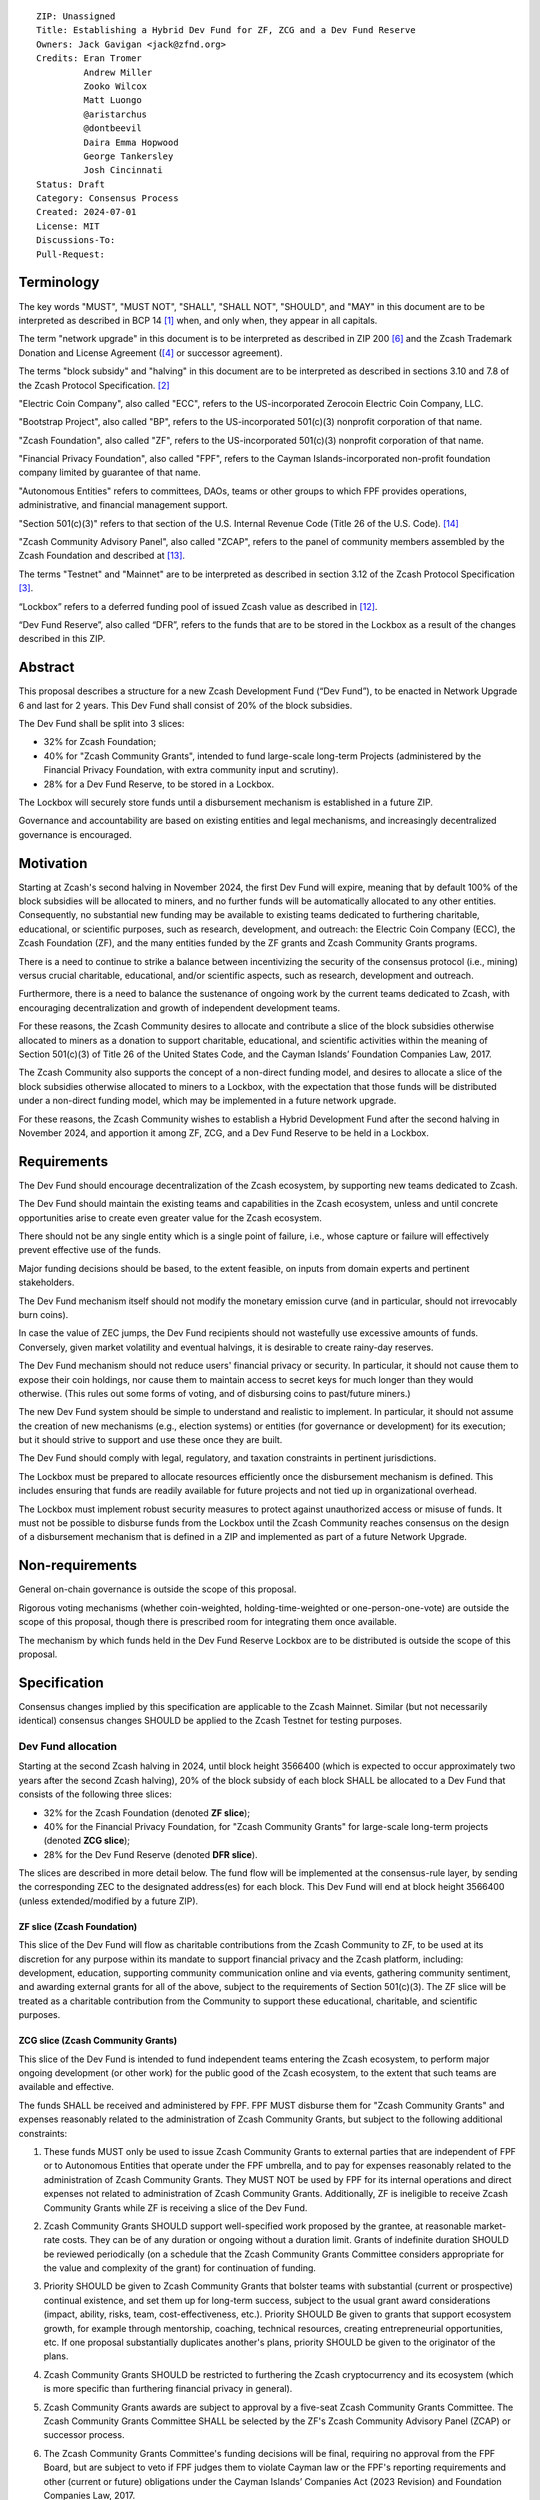 ::

  ZIP: Unassigned
  Title: Establishing a Hybrid Dev Fund for ZF, ZCG and a Dev Fund Reserve
  Owners: Jack Gavigan <jack@zfnd.org>
  Credits: Eran Tromer
           Andrew Miller
           Zooko Wilcox
           Matt Luongo
           @aristarchus
           @dontbeevil
           Daira Emma Hopwood
           George Tankersley
           Josh Cincinnati
  Status: Draft
  Category: Consensus Process
  Created: 2024-07-01
  License: MIT
  Discussions-To: 
  Pull-Request: 


Terminology
===========

The key words "MUST", "MUST NOT", "SHALL", "SHALL NOT", "SHOULD", and "MAY" 
in this document are to be interpreted as described in BCP 14 [#BCP14]_ when,
and only when, they appear in all capitals.

The term "network upgrade" in this document is to be interpreted as described 
in ZIP 200 [#zip-0200]_ and the Zcash Trademark Donation and License Agreement
([#trademark]_ or successor agreement).

The terms "block subsidy" and "halving" in this document are to be interpreted 
as described in sections 3.10 and 7.8 of the Zcash Protocol Specification.
[#protocol]_

"Electric Coin Company", also called "ECC", refers to the US-incorporated 
Zerocoin Electric Coin Company, LLC.

"Bootstrap Project", also called "BP", refers to the US-incorporated 501(c)(3) 
nonprofit corporation of that name.

"Zcash Foundation", also called "ZF", refers to the US-incorporated 501(c)(3) 
nonprofit corporation of that name.

"Financial Privacy Foundation", also called "FPF", refers to the Cayman 
Islands-incorporated non-profit foundation company limited by guarantee of 
that name.

"Autonomous Entities" refers to committees, DAOs, teams or other groups to 
which FPF provides operations, administrative, and financial management 
support. 

"Section 501(c)(3)" refers to that section of the U.S. Internal Revenue Code 
(Title 26 of the U.S. Code). [#section501c3]_

"Zcash Community Advisory Panel", also called "ZCAP", refers to the panel of 
community members assembled by the Zcash Foundation and described at [#zcap]_.

The terms "Testnet" and "Mainnet" are to be interpreted as described in 
section 3.12 of the Zcash Protocol Specification [#protocol-networks]_.

“Lockbox” refers to a deferred funding pool of issued Zcash value as described 
in [#draft-nuttycom-lockbox-streams]_.

“Dev Fund Reserve”, also called “DFR”, refers to the funds that are to be 
stored in the Lockbox as a result of the changes described in this ZIP. 


Abstract
========

This proposal describes a structure for a new Zcash Development Fund (“Dev 
Fund”), to be enacted in Network Upgrade 6 and last for 2 years. This Dev 
Fund shall consist of 20% of the block subsidies. 

The Dev Fund shall be split into 3 slices:

* 32% for Zcash Foundation;
* 40% for "Zcash Community Grants", intended to fund large-scale long-term 
  Projects (administered by the Financial Privacy Foundation, with extra
  community input and scrutiny).
* 28% for a Dev Fund Reserve, to be stored in a Lockbox. 

The Lockbox will securely store funds until a disbursement mechanism is 
established in a future ZIP.

Governance and accountability are based on existing entities and legal 
mechanisms, and increasingly decentralized governance is encouraged.


Motivation
==========

Starting at Zcash's second halving in November 2024, the first Dev Fund will 
expire, meaning that by default 100% of the block subsidies will be allocated 
to miners, and no further funds will be automatically allocated to any other 
entities. Consequently, no substantial new funding may be available to 
existing teams dedicated to furthering charitable, educational, or scientific 
purposes, such as research, development, and outreach: the Electric Coin 
Company (ECC), the Zcash Foundation (ZF), and the many entities funded by the 
ZF grants and Zcash Community Grants programs.

There is a need to continue to strike a balance between incentivizing the 
security of the consensus protocol (i.e., mining) versus crucial charitable, 
educational, and/or scientific aspects, such as research, development and 
outreach.

Furthermore, there is a need to balance the sustenance of ongoing work by the 
current teams dedicated to Zcash, with encouraging decentralization and growth 
of independent development teams.

For these reasons, the Zcash Community desires to allocate and contribute a 
slice of the block subsidies otherwise allocated to miners as a donation to 
support charitable, educational, and scientific activities within the meaning 
of Section 501(c)(3) of Title 26 of the United States Code, and the Cayman 
Islands’ Foundation Companies Law, 2017.

The Zcash Community also supports the concept of a non-direct funding model, 
and desires to allocate a slice of the block subsidies otherwise allocated 
to miners to a Lockbox, with the expectation that those funds will be 
distributed under a non-direct funding model, which may be implemented in a 
future network upgrade. 

For these reasons, the Zcash Community wishes to establish a Hybrid 
Development Fund after the second halving in November 2024, and apportion it 
among ZF, ZCG, and a Dev Fund Reserve to be held in a Lockbox.


Requirements
============

The Dev Fund should encourage decentralization of the Zcash ecosystem, by 
supporting new teams dedicated to Zcash.

The Dev Fund should maintain the existing teams and capabilities in the Zcash 
ecosystem, unless and until concrete opportunities arise to create even 
greater value for the Zcash ecosystem.

There should not be any single entity which is a single point of failure, 
i.e., whose capture or failure will effectively prevent effective use of the 
funds.

Major funding decisions should be based, to the extent feasible, on inputs 
from domain experts and pertinent stakeholders.

The Dev Fund mechanism itself should not modify the monetary emission curve 
(and in particular, should not irrevocably burn coins).

In case the value of ZEC jumps, the Dev Fund recipients should not wastefully 
use excessive amounts of funds. Conversely, given market volatility and 
eventual halvings, it is desirable to create rainy-day reserves.

The Dev Fund mechanism should not reduce users' financial privacy or security. 
In particular, it should not cause them to expose their coin holdings, nor 
cause them to maintain access to secret keys for much longer than they would 
otherwise. (This rules out some forms of voting, and of disbursing coins to 
past/future miners.)

The new Dev Fund system should be simple to understand and realistic to 
implement. In particular, it should not assume the creation of new mechanisms 
(e.g., election systems) or entities (for governance or development) for its 
execution; but it should strive to support and use these once they are built.

The Dev Fund should comply with legal, regulatory, and taxation constraints in 
pertinent jurisdictions.

The Lockbox must be prepared to allocate resources efficiently once the 
disbursement mechanism is defined. This includes ensuring that funds are 
readily available for future projects and not tied up in organizational 
overhead. 

The Lockbox must implement robust security measures to protect against 
unauthorized access or misuse of funds. It must not be possible to disburse 
funds from the Lockbox until the Zcash Community reaches consensus on the 
design of a disbursement mechanism that is defined in a ZIP and implemented as 
part of a future Network Upgrade. 


Non-requirements
================

General on-chain governance is outside the scope of this proposal.

Rigorous voting mechanisms (whether coin-weighted, holding-time-weighted or 
one-person-one-vote) are outside the scope of this proposal, though there is 
prescribed room for integrating them once available.

The mechanism by which funds held in the Dev Fund Reserve Lockbox are to be 
distributed is outside the scope of this proposal. 


Specification
=============

Consensus changes implied by this specification are applicable to the Zcash 
Mainnet. Similar (but not necessarily identical) consensus changes SHOULD be 
applied to the Zcash Testnet for testing purposes.


Dev Fund allocation
-------------------

Starting at the second Zcash halving in 2024, until block height 3566400 
(which is expected to occur approximately two years after the second Zcash 
halving), 20% of the block subsidy of each block SHALL be allocated to a Dev 
Fund that consists of the following three slices:

* 32% for the Zcash Foundation (denoted **ZF slice**);
* 40% for the Financial Privacy Foundation, for "Zcash Community Grants" for
  large-scale long-term projects (denoted **ZCG slice**);
* 28% for the Dev Fund Reserve (denoted **DFR slice**).

The slices are described in more detail below. The fund flow will be 
implemented at the consensus-rule layer, by sending the corresponding ZEC to 
the designated address(es) for each block. This Dev Fund will end at block 
height 3566400 (unless extended/modified by a future ZIP).


ZF slice (Zcash Foundation)
~~~~~~~~~~~~~~~~~~~~~~~~~~~

This slice of the Dev Fund will flow as charitable contributions from the 
Zcash Community to ZF, to be used at its discretion for any purpose within its 
mandate to support financial privacy and the Zcash platform, including: 
development, education, supporting community communication online and via 
events, gathering community sentiment, and awarding external grants for all of 
the above, subject to the requirements of Section 501(c)(3). The ZF slice will 
be treated as a charitable contribution from the Community to support these 
educational, charitable, and scientific purposes.


ZCG slice (Zcash Community Grants)
~~~~~~~~~~~~~~~~~~~~~~~~~~~~~~~~~~

This slice of the Dev Fund is intended to fund independent teams entering the
Zcash ecosystem, to perform major ongoing development (or other work) for the
public good of the Zcash ecosystem, to the extent that such teams are 
available and effective.

The funds SHALL be received and administered by FPF. FPF MUST disburse them 
for "Zcash Community Grants" and expenses reasonably related to the 
administration of Zcash Community Grants, but subject to the following 
additional constraints:

1. These funds MUST only be used to issue Zcash Community Grants to external 
   parties that are independent of FPF or to Autonomous Entities that operate 
   under the FPF umbrella, and to pay for expenses reasonably related to 
   the administration of Zcash Community Grants. They MUST NOT be used by FPF 
   for its internal operations and direct expenses not related to 
   administration of Zcash Community Grants. Additionally, ZF is ineligible to 
   receive Zcash Community Grants while ZF is receiving a slice of the Dev 
   Fund. 

2. Zcash Community Grants SHOULD support well-specified work proposed by the 
   grantee, at reasonable market-rate costs. They can be of any duration or 
   ongoing without a duration limit. Grants of indefinite duration SHOULD be 
   reviewed periodically (on a schedule that the Zcash Community Grants
   Committee considers appropriate for the value and complexity of the grant) 
   for continuation of funding.

3. Priority SHOULD be given to Zcash Community Grants that bolster teams with 
   substantial (current or prospective) continual existence, and set them up 
   for long-term success, subject to the usual grant award considerations 
   (impact, ability, risks, team, cost-effectiveness, etc.). Priority SHOULD 
   Be given to grants that support ecosystem growth, for example through 
   mentorship, coaching, technical resources, creating entrepreneurial 
   opportunities, etc. If one proposal substantially duplicates another's 
   plans, priority SHOULD be given to the originator of the plans.

4. Zcash Community Grants SHOULD be restricted to furthering the Zcash 
   cryptocurrency and its ecosystem (which is more specific than furthering
   financial privacy in general).

5. Zcash Community Grants awards are subject to approval by a five-seat Zcash 
   Community Grants Committee. The Zcash Community Grants Committee SHALL be 
   selected by the ZF's Zcash Community Advisory Panel (ZCAP) or successor 
   process.

6. The Zcash Community Grants Committee's funding decisions will be final, 
   requiring no approval from the FPF Board, but are subject to veto if FPF
   judges them to violate Cayman law or the FPF's reporting requirements and 
   other (current or future) obligations under the Cayman Islands’ Companies 
   Act (2023 Revision) and Foundation Companies Law, 2017.

7. Zcash Community Grants Committee members SHALL have a one-year term and MAY 
   sit for reelection. The Zcash Community Grants Committee is subject to the 
   same conflict of interest policy that governs the FPF Board of Directors 
   (i.e. they MUST recuse themselves when voting on proposals where they have 
   a financial interest). At most one person with association with the BP/ECC, 
   at most one person with association with the ZF and at most one person with 
   association with the FPF, are allowed to sit on the Zcash Community Grants 
   Committee.  "Association" here means: having a financial interest, 
   full-time employment, being an officer, being a director, or having an 
   immediate family relationship with any of the above. 
   
8. A portion of the ZCG Slice shall be allocated to a Discretionary Budget, 
   which may be disbursed for expenses reasonably related to the 
   administration of Zcash Community Grants. The amount of funds allocated to  
   the Discretionary Budget SHALL be decided by the ZF's Zcash Community 
   Advisory Panel or successor process. Any disbursement of funds from the 
   Discretionary Budget MUST be approved by the Zcash Community Grants 
   Committee. Expenses related to the administration of Zcash Community Grants 
   include, without limitation the following:
  
   * Paying for operational management and administration services that 
     support the purpose of the Zcash Community Grants program, including
     administration services provided by FPF.
   * Paying third party vendors for services related to domain name
     registration, or the design, website hosting and administration of
     websites for the Zcash Community Grants Committee.
   * Paying independent consultants to develop requests for proposals that
     align with the Zcash Community Grants program.
   * Paying independent consultants for expert review of grant applications.
   * Paying for sales and marketing services to promote the Zcash Community 
     Grants program.
   * Paying third party consultants to undertake activities that support the 
     purpose of the Zcash Community Grants program. 
   * Reimbursement to members of the Zcash Community Grants Committee for 
     reasonable travel expenses, including transportation, hotel and meals 
     allowance.
     
   The Zcash Community Grants Committee's decisions relating to the allocation 
   and disbursement of funds from the Discretionary Budget will be final, 
   requiring no approval from the FPF Board, but are subject to veto if FPF 
   judges them to violate Cayman law or the FPF's reporting requirements and 
   other (current or future) obligations under Cayman Islands law.


9. A portion of the Discretionary Budget MAY be allocated to provide 
   reasonable compensation to members of the Zcash Community Grants Committee.
   The time for which each Committee member is compensated SHALL be limited to 
   the hours needed to successfully perform their positions, up to a maximum 
   of 15 hours in each month, and MUST align with the scope and 
   responsibilities of that member's role. The compensation rate for each 
   Committee member SHALL be $115 per hour (and therefore the maximum 
   compensation for a Committee member is $1725 per month). The allocation and 
   distribution of compensation to committee members SHALL be administered by
   FPF. Changes to the hours or rate SHALL be determined by the ZF’s Zcash 
   Community Advisory Panel or successor process.

As part of the contractual commitment specified under the `Enforcement`_ section 
below, FPF SHALL be contractually required to recognize the ZCG slice of the Dev 
Fund as a Restricted Fund donation under the above constraints (suitably 
formalized), and keep separate accounting of its balance and usage under its 
`Transparency and Accountability`_ obligations defined below.


DFR slice (Dev Fund Reserve)
~~~~~~~~~~~~~~~~~~~~~~~~~~~~

This slice of the Dev Fund is to be stored in a Lockbox until such time as the  
Zcash Community reaches consensus on the design of a disbursement mechanism 
that is defined in a ZIP and implemented as part of a future Network Upgrade. 


Transparency and Accountability
-------------------------------

Obligations
~~~~~~~~~~~

ZF, FPF and Zcash Community Grant recipients (during and leading to their award 
period) SHALL all accept the obligations in this section.

Ongoing public reporting requirements:

* Quarterly reports, detailing future plans, execution on previous plans, and 
  finances (balances, and spending broken down by major categories).
* Monthly developer calls, or a brief report, on recent and forthcoming tasks. 
  (Developer calls may be shared.)
* Annual detailed review of the organization performance and future plans.
* Annual financial report (IRS Form 990, or substantially similar 
  information).

These reports may be either organization-wide, or restricted to the income, 
expenses, and work associated with the receipt of Dev Fund. 

It is expected that ZF, FPF and Zcash Community Grant recipients will be 
focused primarily (in their attention and resources) on Zcash. Thus, they MUST
promptly disclose:

* Any major activity they perform (even if not supported by the Dev Fund) that 
  is not in the interest of the general Zcash ecosystem.
* Any conflict of interest with the general success of the Zcash ecosystem.

BP, ECC, ZF, FPF and grant recipients MUST promptly disclose any security or 
privacy risks that may affect users of Zcash (by responsible disclosure under 
confidence to the pertinent developers, where applicable).

ZF's and FPF's annual reports on its non-grant operations, SHOULD be at least 
as detailed as grant proposals/reports submitted by other funded parties, and 
satisfy similar levels of public scrutiny.

All substantial software whose development was funded by the Dev Fund SHOULD 
be released under an Open Source license (as defined by the Open Source 
Initiative [#osd]_), preferably the MIT license.

The ZF SHALL continue to operate the Zcash Community Advisory Panel and SHOULD 
work toward making it more representative and independent (more on that below).

Enforcement
~~~~~~~~~~~

For grant recipients, these conditions SHOULD be included in their contract 
with FPF, such that substantial violation, not promptly remedied, will cause 
forfeiture of their grant funds and their return to FPF.

ZF and FPF MUST contractually commit to each other to fulfill these conditions, 
and the prescribed use of funds, such that substantial violation, not promptly 
remedied, will permit the other parties to issue a modified version of Zcash 
node software that removes the violating party's Dev Fund slice, and use the 
Zcash trademark for this modified version. The slice's funds will be reassigned 
to ZCG (whose integrity is legally protected by the Restricted Fund treatment).


Amendments and Replacement of the Dev Fund
------------------------------------------

Nothing in this ZIP is intended to preclude any amendments to the Dev Fund 
(including but not limited to, changes to the Dev Fund allocation and/or the 
addition of new Dev Fund recipients), if such amendments enjoy the consensus 
support of the Zcash community. 

Nothing in this ZIP is intended to preclude replacement of the Dev Fund with a 
different mechanism for ecosystem development funding. 

ZF and FPF SHOULD facilitate the amendment or replacement of the Dev Fund if 
there is sufficient community support for doing so. 

This ZIP recognizes there is strong community support for a non-direct funding 
model. As such, ZF MUST collaborate with the Zcash community to research and 
explore the establishment of a non-direct funding model. The research should 
consider potential designs as well as possible legal and regulatory risks.


Future Community Governance
---------------------------

Decentralized community governance is used in this proposal via the Zcash 
Community Advisory Panel as input into the Zcash Community Grants Committee 
which governs the `ZCG slice (Zcash Community Grants)`_.

It is highly desirable to develop robust means of decentralized community
voting and governance, either by expanding the Zcash Community Advisory Panel 
or a successor mechanism. ZF, FPF and ZCG SHOULD place high priority on such 
development and its deployment, in their activities and grant selection.


ZF Board Composition
--------------------

Members of ZF's Board of Directors MUST NOT hold equity in ECC or have current 
business or employment relationships with ECC or BP.

The Zcash Foundation SHOULD endeavor to use the Zcash Community Advisory Panel 
(or successor mechanism) as advisory input for future board elections.


FPF Board Composition
--------------------

Members of FPF's Board of Directors MUST NOT hold equity in ECC or have current 
business or employment relationships with ECC or BP. 


Acknowledgements
================

This proposal is a modification of ZIP 1014 [#zip-1014]_ by the Zcash Foundation based on 
feedback and suggestions from the community, and incorporating elements of draft ZIPs by 
community members Jason McGee and Skylar. 

ZIP 1014 is a limited modification of Eran Tromer's ZIP 1012 [#zip-1012]_
by the Zcash 
Foundation and ECC, further modified by feedback from the community.

Eran's proposal is most closely based on the Matt Luongo 'Decentralize the
Dev Fee' proposal (ZIP 1011) [#zip-1011]_. Relative to ZIP 1011 there are substantial 
changes and mixing in of elements from *@aristarchus*'s '20% Split Evenly 
Between the ECC and the Zcash Foundation' (ZIP 1003) [#zip-1003]_, Josh Cincinnati's 
'Compromise Dev Fund Proposal With Diverse Funding Streams' (ZIP 1010) [#zip-1010]_, and 
extensive discussions in the `Zcash Community Forum`_, including valuable comments 
from forum users *@aristarchus* and *@dontbeevil*. 

.. _Zcash Community Forum: https://forum.zcashcommunity.com/


References
==========

.. [#BCP14] `Information on BCP 14 — "RFC 2119: Key words for use in RFCs to Indicate Requirement Levels" and "RFC 8174: Ambiguity of Uppercase vs Lowercase in RFC 2119 Key Words" <https://www.rfc-editor.org/info/bcp14>`_
.. [#protocol] `Zcash Protocol Specification, Version 2021.2.16 or later <protocol/protocol.pdf>`_
.. [#protocol-networks] `Zcash Protocol Specification, Version 2021.2.16. Section 3.12: Mainnet and Testnet <protocol/protocol.pdf#networks>`_
.. [#trademark] `Zcash Trademark Donation and License Agreement <https://electriccoin.co/wp-content/uploads/2019/11/Final-Consolidated-Version-ECC-Zcash-Trademark-Transfer-Documents-1.pdf>`_
.. [#osd] `The Open Source Definition <https://opensource.org/osd>`_
.. [#zip-0200] `ZIP 200: Network Upgrade Mechanism <zip-0200.rst>`_
.. [#zip-1003] `ZIP 1003: 20% Split Evenly Between the ECC and the Zcash Foundation, and a Voting System Mandate <zip-1003.rst>`_
.. [#zip-1010] `ZIP 1010: Compromise Dev Fund Proposal With Diverse Funding Streams <zip-1010.rst>`_
.. [#zip-1011] `ZIP 1011: Decentralize the Dev Fee <zip-1011.rst>`_
.. [#zip-1012] `ZIP 1012: Dev Fund to ECC + ZF + Major Grants <zip-1012.rst>`_
.. [#zip-1014] `ZIP 1014: Establishing a Dev Fund for ECC, ZF, and Major Grants <zip-1014.rst>`_
.. [#draft-nuttycom-lockbox-streams] `Draft ZIP: Lockbox for Decentralized Grants Allocation <draft-nuttycom-lockbox-streams.rst>`_
.. [#zcap] `Zcash Community Advisory Panel <https://zfnd.org/zcap/>`_
.. [#section501c3] `U.S. Code, Title 26, Section 501(c)(3) <https://www.law.cornell.edu/uscode/text/26/501>`_

